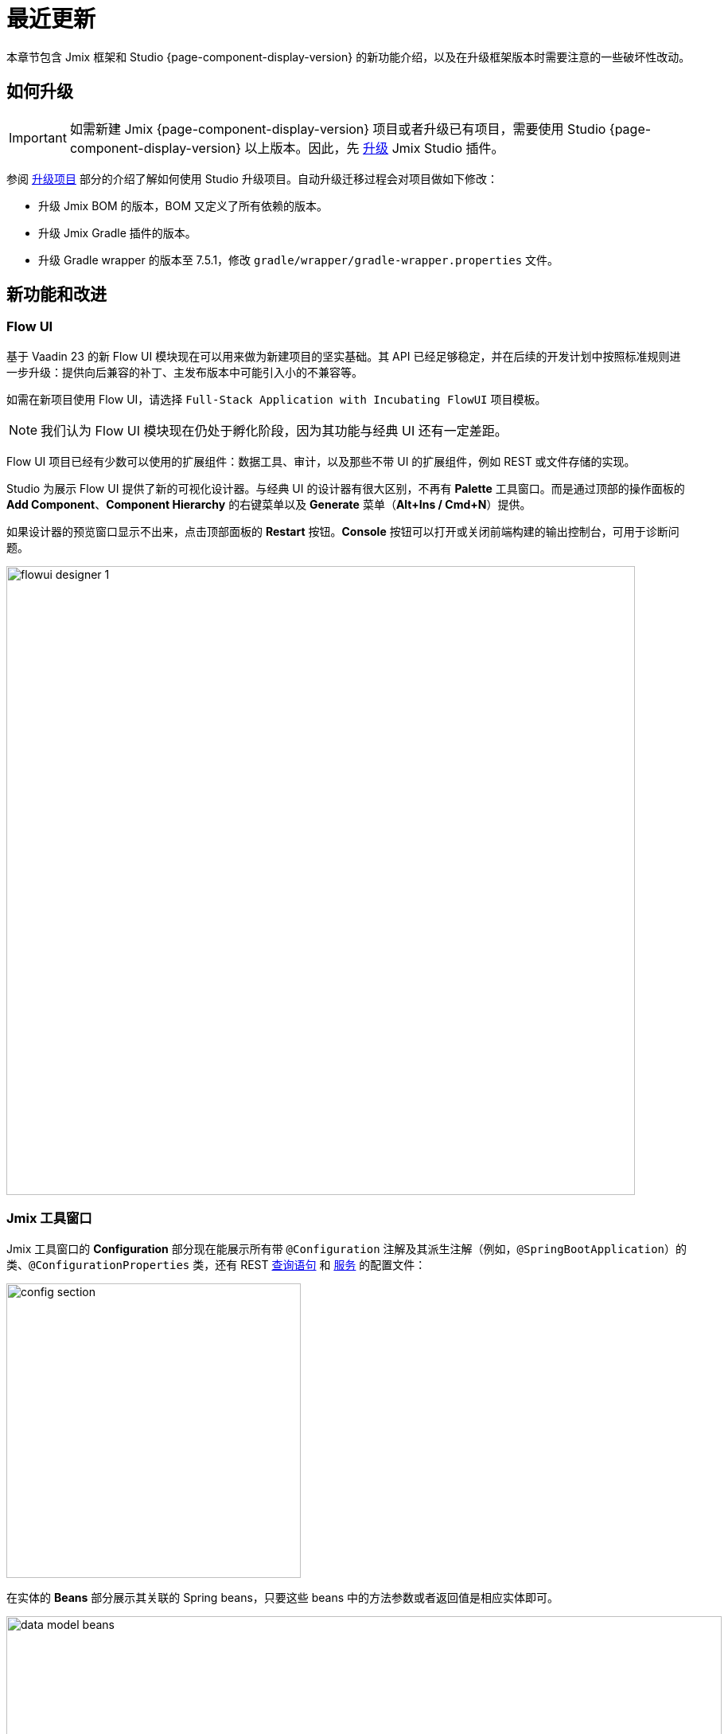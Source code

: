 = 最近更新

本章节包含 Jmix 框架和 Studio {page-component-display-version} 的新功能介绍，以及在升级框架版本时需要注意的一些破坏性改动。

[[upgrade]]
== 如何升级

IMPORTANT: 如需新建 Jmix {page-component-display-version} 项目或者升级已有项目，需要使用 Studio {page-component-display-version} 以上版本。因此，先 xref:studio:update.adoc[升级] Jmix Studio 插件。

参阅 xref:studio:project.adoc#upgrading-project[升级项目] 部分的介绍了解如何使用 Studio 升级项目。自动升级迁移过程会对项目做如下修改：

* 升级 Jmix BOM 的版本，BOM 又定义了所有依赖的版本。
* 升级 Jmix Gradle 插件的版本。
* 升级 Gradle wrapper 的版本至 7.5.1，修改 `gradle/wrapper/gradle-wrapper.properties` 文件。

[[new-features]]
== 新功能和改进

[[flow-ui]]
=== Flow UI

基于 Vaadin 23 的新 Flow UI 模块现在可以用来做为新建项目的坚实基础。其 API 已经足够稳定，并在后续的开发计划中按照标准规则进一步升级：提供向后兼容的补丁、主发布版本中可能引入小的不兼容等。

如需在新项目使用 Flow UI，请选择 `Full-Stack Application with Incubating FlowUI` 项目模板。

NOTE: 我们认为 Flow UI 模块现在仍处于孵化阶段，因为其功能与经典 UI 还有一定差距。

Flow UI 项目已经有少数可以使用的扩展组件：数据工具、审计，以及那些不带 UI 的扩展组件，例如 REST 或文件存储的实现。

Studio 为展示 Flow UI 提供了新的可视化设计器。与经典 UI 的设计器有很大区别，不再有 *Palette* 工具窗口。而是通过顶部的操作面板的 *Add Component*、*Component Hierarchy* 的右键菜单以及 *Generate* 菜单（*Alt+Ins / Cmd+N*）提供。

如果设计器的预览窗口显示不出来，点击顶部面板的 *Restart* 按钮。*Console* 按钮可以打开或关闭前端构建的输出控制台，可用于诊断问题。

image::flowui-designer-1.png[align="center", width="790"]

[[jtw]]
=== Jmix 工具窗口

Jmix 工具窗口的 *Configuration* 部分现在能展示所有带 `@Configuration` 注解及其派生注解（例如，`@SpringBootApplication`）的类、`@ConfigurationProperties` 类，还有 REST xref:rest:entities-api/load-entities.adoc#jpql-query-config[查询语句] 和 xref:rest:business-logic.adoc#exposing-a-service[服务] 的配置文件：

image::config-section.png[align="center", width="370"]

在实体的 *Beans* 部分展示其关联的 Spring beans，只要这些 beans 中的方法参数或者返回值是相应实体即可。

image::data-model-beans.png[align="center", width="899"]

TIP: 可以按包对展示的内容进行分组，选择 *Show Options Menu*（image:gear.svg[]） -> *Group by Packages*。

[[constructor-injection]]
=== 构造函数注入

Studio 现在支持以在 Spring beans 中使用构造函数注入的方式。在 *Choose Objects to Inject* 对话框中，选中 *Use constructor injection* 复选框：

image::constructor-injection-1.png[align="center", width="856"]

Studio 会创建一个 final 字段以及构造函数参数：

[source,java,indent=0]
----
@Component
public class CustomerService {

    private final DataManager dataManager;

    public CustomerService(DataManager dataManager) {
        this.dataManager = dataManager;
    }
}
----

Studio 会记住你的选择，可以在 Jmix 插件的配置中修改。

[[row-level-role-wizard]]
=== 行级角色向导

现在可以通过向导创建 xref:security:row-level-roles.adoc[行级角色] 和策略。

在 Jmix 工具窗口点击 *New* -> *Row-level Role*，然后在弹窗内输入角色参数：

image::rl-role-1.png[align="center", width="635"]

Studio 会创建一个带注解的角色接口。可以使用 *Add Policy* 操作添加策略：

image::rl-role-2.png[align="center", width="741"]

[[custom-project-templates]]
=== 自定义项目模板

Studio 现在支持包含项目模板的自定义制件，因此，可以提供自定义的模板用于新建项目、UI 界面以及 Flow UI 视图。

需要设置制件的坐标，点击 *Settings* -> *Jmix Plugin Settings* 然后在 *Additional templates artifact* 字段输入分组和制件名。制件的版本必须与制件模板中使用的 Jmix BOM 版本一致。

Studio 会从新建项目向导中选择的仓库中查找标准的模板制件（`io.jmix.templates.studio:jmix-studio-templates`）和自定义制件。如果都找到了，则会将模板合并，且自定义模板的优先级更高。也支持覆盖标准模板，只需要在同一个目录下提供自定义的模板，例如 `content/project/application`。

按照下面的步骤可以构建一个包含自定义模板的制件。

. 克隆 https://github.com/jmix-framework/jmix 仓库，将 `jmix-templates` 子目录复制到点到的其他文件夹。

. 修改 `build.gradle` 文件的 `group` 属性，示例：
+
[source,groovy]
----
group = 'com.company.templates'
----

. 修改 `gradle.properties` 里面的 `version` 为需要的 Jmix BOM 版本，示例：
+
[source,properties]
----
version = 1.4.0
----

. 修改已有的模板或添加自己的模板。例如，将 `content/project/application` 复制为 `my-application` 并修改 `template.json` 文件的 `name` 和 `order` 设置：
+
[source,json]
----
{
  "version": 1,
  "name": "My Full-Stack Application",
  "order": 50,
  "addon": false,
  ...
}
----

. 构建并发布至本地 Maven 仓库：
+
[source,shell]
----
./gradlew publishToMavenLocal
----

. 点击 *Settings* -> *Jmix Plugin Settings* 然后在 *Additional templates artifact* 字段输入 `com.company.templates:jmix-studio-templates`。

. 从 IDE 系统文件夹删除模板缓存：
* 按照 https://www.jetbrains.com/help/idea/directories-used-by-the-ide-to-store-settings-caches-plugins-and-logs.html#system-directory[IntelliJ IDEA 文档^] 的说明找到 IDE 的缓存文件夹。
* 删除 `jmix/templates` 子目录内的所有内容。

. 新建一个项目，选中 *Use local Maven repository* 复选框。在 *Jmix version* 下拉框，选择自定义制件的版本。

. 在向导的下一步，可以看到模板列表中包含了自定义的模板。

[[security-configuration-extension-points]]
=== 安全配置扩展点

现在可以对框架和扩展组件提供的安全配置进行扩展，而不像之前，只能完全替换。

如需调整安全配置，定义一个继承 `AbstractHttpConfigurer` 的 Spring bean，使用合适的 `@Qualifier` 注解。

扩展 `StandardSecurityConfiguration` 的示例：

[source,java]
----
@Component
@Qualifier(StandardSecurityConfiguration.SECURITY_CONFIGURER_QUALIFIER)
public class MySecurityConfigurer extends AbstractHttpConfigurer<MySecurityConfigurer, HttpSecurity> {

    @Override
    public void configure(HttpSecurity http) throws Exception {
        MyFilter myFilter = new MyFilter();
        http.addFilterBefore(myFilter, UsernamePasswordAuthenticationFilter.class);
    }
}
----

扩展 OIDC 组件中安全配置的示例：

[source,java]
----
@Component
@Qualifier(OidcAutoConfiguration.OAuth2LoginSecurityConfiguration.SECURITY_CONFIGURER_QUALIFIER)
public class MyOidcSecurityConfigurer extends AbstractHttpConfigurer<MyOidcSecurityConfigurer, HttpSecurity> {
    @Override
    public void init(HttpSecurity http) throws Exception {
	// any method that adds another configurer must be invoked in the init method
        http.headers(headers -> {
            headers.frameOptions().deny();
        });
    }
}
----

[[custom-password-validation]]
=== 自定义密码验证

如需实现应用程序中的自定义密码验证逻辑，可以创建一个 bean（或多个 bean）实现 `PasswordValidator` 接口，示例：

[source,java]
----
@Component
public class MyPasswordValidator implements PasswordValidator<User> {

    @Override
    public void validate(PasswordValidationContext<User> context) throws PasswordValidationException {
         if (context.getPassword().length() < 3)
            throw new PasswordValidationException("Password is too short, must be >= 3 characters");
    }
}
----

所有的密码验证器都会自动用在 `ChangePassword` 操作对话框中。

如需在用户编辑或详情界面添加验证器，使用 `PasswordValidation` 助手类：

[source,java]
----
@Autowired
private PasswordValidation passwordValidation;

@Subscribe
protected void onBeforeCommit(BeforeCommitChangesEvent event) {
  if (entityStates.isNew(getEditedEntity())) {
      // ...
      List<String> validationErrors = passwordValidation.validate(getEditedEntity(), passwordField.getValue());
      if (!validationErrors.isEmpty()) {
          notifications.create(Notifications.NotificationType.WARNING)
                  .withCaption(String.join("\n", validationErrors))
                  .show();
          event.preventCommit();
      }
      getEditedEntity().setPassword(passwordEncoder.encode(passwordField.getValue()));
  }
}
----

[[pessimistic-lock-by-datamanager]]
=== DataManager 使用悲观锁

`DataManager` 流式加载接口现在可以在 `lockMode()` 方法使用 `javax.persistence.LockModeType` 枚举值。当处理 JPA 实体时，会在数据库级别使用 `select ... for update` 语句形成相应的悲观锁。

示例：

[source,java]
----
dataManager.load(Customer)
        .id(customerId)
        .lockMode(LockModeType.PESSIMISTIC_WRITE)
        .one()
----

[[preview]]
== 功能预览

[[authorization-server]]
=== 认证服务

Jmix 认证服务扩展组件提供分发 access 和 refresh token，并使用这些 token 保护 API 资源（REST API，自定义控制器）的功能。支持为客户端和移动端授予认证码，以及为服务端的端到端交互授予秘钥。

该扩展组件基于 https://spring.io/projects/spring-authorization-server[Spring Authorization Server^] 构建。Jmix 认证服务是 Jmix 安全机制 OAuth2 模块的升级版，OAuth2 模块依赖的 Spring Security OAuth 项目已经过时。

查看项目的 https://github.com/jmix-framework/jmix/blob/master/jmix-authorization-server/README.md[README 文档^] 了解更多内容。

[[breaking-changes]]
== 破坏性改动

[[migration-to-securityfilterchain]]
=== 迁移至 SecurityFilterChain

框架的安全配置部分已经从废弃的 `WebSecurityConfigurerAdapter` 迁移至 `SecurityFilterChain`。

如果项目有扩展 `WebSecurityConfigurerAdapter` 的安全配置，请按照 Spring 博客的 https://spring.io/blog/2022/02/21/spring-security-without-the-websecurityconfigureradapter[这篇文章^] 的建议重写。

[[user-reloading-in-currentauthentication]]
=== CurrentAuthentication 中重加载用户

为了修复 https://github.com/jmix-framework/jmix/issues/948[当前用户属性加载的问题^]，同时避免出现其他的不一致性，`CurrentAuthentication.getUser()` 和 `CurrentUserSubstitution.getEffectiveUser()` 方法会在每次调用时重新加载 user 实体。

如果要避免由于此改动造成的性能影响，可以配置 user 实体的缓存，示例：
[source,properties]
----
eclipselink.cache.shared.User = true
eclipselink.cache.size.User = 500
----

新建项目会自动配置这个缓存。

如果新的加载行为引起了其他的问题，可以设置 `jmix.core.current-authentication-user-reload-enabled` 为 `false` 关闭。

[[changelog]]
== 变更日志

* Jmix 框架修复的问题：

** https://github.com/jmix-framework/jmix/issues?q=is%3Aclosed+project%3Ajmix-framework%2Fjmix%2F4[1.4.0^]

* Jmix Studio 修复的问题：

** https://youtrack.jmix.io/issues/JST?q=Fixed%20in%20builds:%201.4.0,-1.3.*[1.4.0^]
